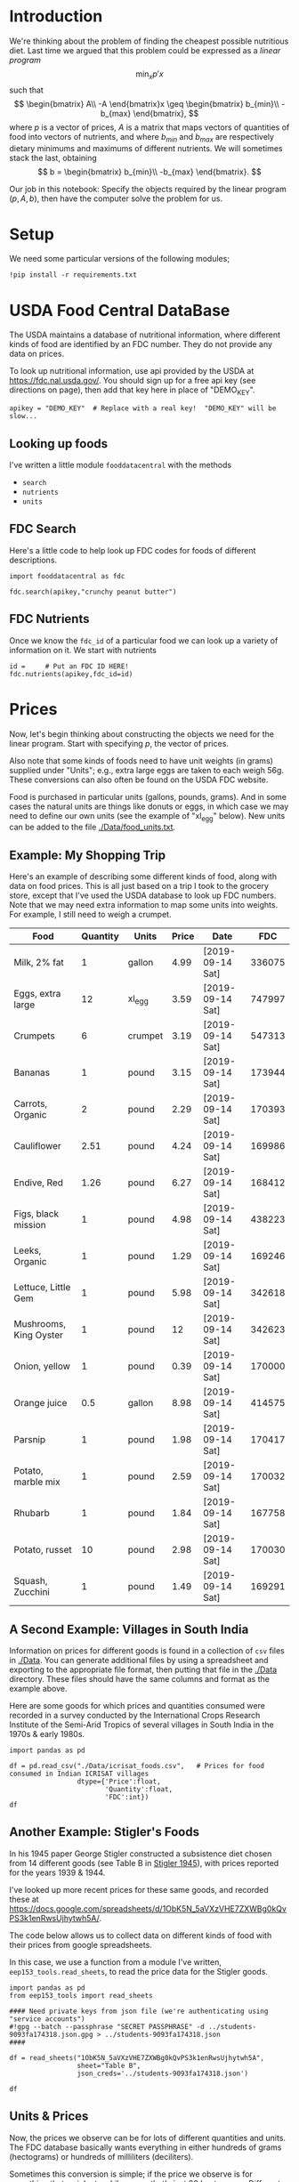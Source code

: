
#+OPTIONS: toc:nil todo:nil
#+PROPERTY: header-args:python :results output raw  :noweb no-export :exports code

* Introduction
  We're thinking about the problem of finding the cheapest possible
  nutritious diet.  Last time we argued that this problem could be
  expressed as a /linear program/
\[
    \min_x p'x
\]
such that
\[
   \begin{bmatrix}
      A\\
      -A
   \end{bmatrix}x \geq \begin{bmatrix}
                        b_{min}\\
                        -b_{max}
                      \end{bmatrix},
\]
  where $p$ is a vector of prices, $A$ is a matrix that maps
  vectors of quantities of food into vectors of nutrients, and where
  $b_{min}$ and $b_{max}$ are respectively dietary minimums
  and maximums of different nutrients.  We will sometimes stack the
  last, obtaining
  \[
      b = \begin{bmatrix}
                        b_{min}\\
                        -b_{max}
                      \end{bmatrix}.
  \]

  Our job in this notebook: Specify the objects required by the linear
  program $(p,A,b)$, then have the computer solve the problem for us.
* Setup
  We need some particular versions of the following modules;
#+begin_src ipython :session :results silent
!pip install -r requirements.txt
#+end_src

* USDA Food Central DataBase

  The USDA maintains a database of nutritional information, where
  different kinds of food are identified by an FDC number.  They do
  not provide any data on prices.  

  To look up nutritional information, use api provided by the USDA at
  https://fdc.nal.usda.gov/.   You should sign up for a
  free api key (see directions on page), then add that key here in
  place of "DEMO_KEY".

#+begin_src ipython :session :tangle diet_problem.py :results silent
apikey = "DEMO_KEY"  # Replace with a real key!  "DEMO_KEY" will be slow...
#+end_src

** Looking up foods

I've written a little module =fooddatacentral= with the methods
   - =search=
   - =nutrients=
   - =units=

** FDC Search
Here's a little code to help look up FDC codes for foods of
different descriptions.

#+begin_src ipython :results output :session 
import fooddatacentral as fdc

fdc.search(apikey,"crunchy peanut butter")
#+end_src


** FDC Nutrients

Once we know the =fdc_id= of a particular food we can look up a
variety of information on it.  We start with nutrients
#+begin_src ipython :results output :session 
id =     # Put an FDC ID HERE!
fdc.nutrients(apikey,fdc_id=id)
#+end_src

** FDC Ingredients                                                 :noexport:

We can also look up the ingredients for many foods in the FDC:
#+begin_src ipython

fdc.ingredients(apikey,id)
#+end_src


* Prices

Now, let's begin thinking about constructing the objects we need for
the linear program.  Start with specifying $p$, the vector of prices.  

Also note that some kinds of foods need to have unit weights (in
grams) supplied under "Units"; e.g., extra large eggs are taken to
each weigh 56g.  These conversions can also often be found on the USDA
FDC website.  

Food is purchased in particular units (gallons, pounds, grams).  And
in some cases the natural units are things like donuts or eggs, in
which case we may need to define our  own units (see the example of
"xl_egg" below).  New units can be added to the file [[./Data/food_units.txt]].

** Example: My Shopping Trip
Here's an example of describing some different kinds of food, along with
data on food prices.  This is all just based on a trip I took to the
grocery store, except that I've used the USDA database to look up FDC
numbers.  Note that we may need extra information to map some units
into weights.  For example, I still need to weigh a crumpet.

#+name: food_prices
| Food                   | Quantity | Units   | Price | Date             |    FDC |
|------------------------+----------+---------+-------+------------------+--------|
| Milk, 2% fat           |        1 | gallon  |  4.99 | [2019-09-14 Sat] | 336075 |
| Eggs, extra large      |       12 | xl_egg  |  3.59 | [2019-09-14 Sat] | 747997 |
| Crumpets               |        6 | crumpet |  3.19 | [2019-09-14 Sat] | 547313 |
| Bananas                |        1 | pound   |  3.15 | [2019-09-14 Sat] | 173944 |
| Carrots, Organic       |        2 | pound   |  2.29 | [2019-09-14 Sat] | 170393 |
| Cauliflower            |     2.51 | pound   |  4.24 | [2019-09-14 Sat] | 169986 |
| Endive, Red            |     1.26 | pound   |  6.27 | [2019-09-14 Sat] | 168412 |
| Figs, black mission    |        1 | pound   |  4.98 | [2019-09-14 Sat] | 438223 |
| Leeks, Organic         |        1 | pound   |  1.29 | [2019-09-14 Sat] | 169246 |
| Lettuce, Little Gem    |        1 | pound   |  5.98 | [2019-09-14 Sat] | 342618 |
| Mushrooms, King Oyster |        1 | pound   |    12 | [2019-09-14 Sat] | 342623 |
| Onion, yellow          |        1 | pound   |  0.39 | [2019-09-14 Sat] | 170000 |
| Orange juice           |      0.5 | gallon  |  8.98 | [2019-09-14 Sat] | 414575 |
| Parsnip                |        1 | pound   |  1.98 | [2019-09-14 Sat] | 170417 |
| Potato, marble mix     |        1 | pound   |  2.59 | [2019-09-14 Sat] | 170032 |
| Rhubarb                |        1 | pound   |  1.84 | [2019-09-14 Sat] | 167758 |
| Potato, russet         |       10 | pound   |  2.98 | [2019-09-14 Sat] | 170030 |
| Squash, Zucchini       |        1 | pound   |  1.49 | [2019-09-14 Sat] | 169291 |

#+begin_src python :var F=food_prices :colnames no :results silent :exports none
from cfe.df_utils import orgtbl_to_df, df_to_orgtbl

df = orgtbl_to_df(F,dtype=str)
df.to_csv('./Data/ligons_shopping.csv')
#+end_src

** A Second Example: Villages in South India

  Information on prices for different goods is found in a collection
  of =csv= files in [[./Data]].  You can generate additional files by
  using a spreadsheet and exporting to the appropriate file format,
  then putting that file in the [[./Data]] directory.  These files should
  have the same columns and format as the example above.

  Here are some goods for which prices and quantities consumed were
  recorded in a survey conducted by the International Crops Research
  Institute of the Semi-Arid Tropics of several villages in South
  India in the 1970s & early 1980s.
  #+begin_src ipython :session :tangle diet_problem.py
import pandas as pd

df = pd.read_csv("./Data/icrisat_foods.csv",   # Prices for food consumed in Indian ICRISAT villages
                 dtype={'Price':float,
                        'Quantity':float,
                        'FDC':int})  
df
  #+end_src


** Another Example: Stigler's Foods

In his 1945 paper George Stigler constructed a subsistence diet
chosen from 14 different goods (see Table B in [[https://www.jstor.org/stable/pdf/1231810.pdf][Stigler 1945]]), with
prices reported for the years 1939 & 1944.  

I've looked up more recent prices for these same goods, and recorded
these at
https://docs.google.com/spreadsheets/d/1ObK5N_5aVXzVHE7ZXWBg0kQvPS3k1enRwsUjhytwh5A/.  

The code below allows us to collect data on different kinds of food
with their prices from google spreadsheets.


In this case, we use a function from a module I've written,
 =eep153_tools.read_sheets=, to read the price data for the
Stigler goods.  

#+begin_src ipython :session :tangle diet_problem.py
import pandas as pd
from eep153_tools import read_sheets

#### Need private keys from json file (we're authenticating using "service accounts")
#!gpg --batch --passphrase "SECRET PASSPHRASE" -d ../students-9093fa174318.json.gpg > ../students-9093fa174318.json
####

df = read_sheets("1ObK5N_5aVXzVHE7ZXWBg0kQvPS3k1enRwsUjhytwh5A",
                 sheet="Table B",
                 json_creds='../students-9093fa174318.json')

df
#+end_src

** Units & Prices

 Now, the prices we observe can be for lots of different quantities and
 units.  The FDC database basically wants everything in either hundreds
 of grams (hectograms) or hundreds of milliliters (deciliters).  

 Sometimes this conversion is simple; if the price we observe is for
 something that weighs two kilograms, that's just 20 hectograms.
 Different systems of weights and volumes are also easy; a five pound
 bag of flour is approximately 22.68 hectograms.  

 Othertimes things are more complicated.  If you observe the price of a
 dozen donuts, that needs to be converted to hectograms, for example.  

 A function =units= in the [[file:fooddatacentral.py::from%20urllib.request%20import%20Request,%20urlopen][fdc]] module accomplishes this conversion
 for many different units, using the =python= [[https://pint.readthedocs.io/en/latest/][pint module]].  A file
 [[file:Data/food_units.txt][./Data/food_units.txt]] can be edited to deal with odd cases such as
 donuts, using a format described in the =pint= [[https://pint.readthedocs.io/en/latest/defining.html][documentation]]. 

 Here's an example of the usage of =fooddatacentral.units=:
 #+begin_src ipython :results output raw :session :tangle diet_problem.py 

# Try your own quantities and units.
# If units are missing try adding to ./Data/food_units.txt

print(fdc.units(5,'lbs'))
print(fdc.units(1,'gallon'))
print(fdc.units(2,'tea_bag'))
print(fdc.units(12,'donut'))
 #+end_src

 Now, use the =units= function to convert all foods to either
 deciliters or hectograms, to match FDC database:

 #+begin_src ipython :results output raw :session :tangle diet_problem.py 
# Convert food quantities to FDC units
df['FDC Quantity'] = df[['Quantity','Units']].T.apply(lambda x : fdc.units(x['Quantity'],x['Units']))

# Now divide price by the FDC Quantity to get, e.g., price per hectoliter
df['FDC Price'] = df['Price']/df['FDC Quantity']

df.dropna(how='any') # Drop food with any missing data

# To use minimum price observed
Prices = df.groupby('Food')['FDC Price'].min()

Prices
 #+end_src



* Mapping to Nutrients

 Next we want to build the matrix $A$, which maps quantities of food
 into nutrients.  We have a list of foods with prices.  Do lookups on USDA database
 to get nutritional information.

 #+begin_src ipython :session :tangle diet_problem.py
import fooddatacentral as fdc

D = {}
count = 0
for food in  df.Food.tolist():
    try:
        FDC = df.loc[df.Food==food,:].FDC[count]
        count+=1
        D[food] = fdc.nutrients(apikey,FDC).Quantity
    except AttributeError: 
        warnings.warn("Couldn't find FDC Code %s for food %s." % (food,FDC))        

D = pd.DataFrame(D,dtype=float)

D
 #+end_src

* Dietary Requirements

We've figured out some foods we can buy, the nutritional content of
those foods, and  the price of the foods.  Now we need to say
something about nutritional requirements, and construct the vectors
$b_{min}$ and $b_{max}$.   Our data for this is based
on  US government recommendations available at
https://www.dietaryguidelines.gov/sites/default/files/2019-05/2015-2020_Dietary_Guidelines.pdf.
Note that we've tweaked the nutrient labels to match those in the FDC
data.

We've broken down the requirements into three different tables.  The
first is /minimum/ quantities that we need to  satisfy.  For example,
this table tells us that a 20 year-old female needs at least 46 grams
of protein per day.

#+begin_src ipython
bmin = pd.read_csv('./diet_minimums.csv').set_index('Nutrition').iloc[:,2:]
bmin
#+end_src

This next table specifies /maximum/ quantities.  Our 20 year-old
female shouldn't have more than 2300 milligrams of sodium per day.
#+begin_src ipython
bmax = pd.read_csv('./diet_maximums.csv').set_index('Nutrition').iloc[:,2:]
bmax
#+end_src

* Putting it together

Here we take the different pieces of the puzzle we've developed and
put them together in the form of a linear program we can solve.
Recall that the mathematical problem we're trying to solve is
\[
    \min_x p'x
\]
such that
\[
     Ax \geq b
\]
** Objective function ($p$)
If we buy a bag of groceries with quantities given by $x$, the total
cost of the bag of groceries is the inner product of prices and
quantities.  Since we've converted our units above, this gives us a
vector of prices where quantities are all in 100 g or ml units.
#+begin_src ipython :results output raw :session :tangle diet_problem.py 
p = Prices.apply(lambda x:x.magnitude).dropna()

# Compile list that we have both prices and nutritional info for; drop if either missing
use = list(set(p.index.tolist()).intersection(D.columns.tolist()))
p = p[use]

p
#+end_src

** Nutrient Mapping Matrix ($A$)

The matrix $A$ maps a bag of groceries $x$ into nutrients, but we
don't need to keep track of nutrients for which we don't have
contraints.

#+begin_src ipython :results output raw :session :tangle diet_problem.py 

# Drop nutritional information for foods we don't know the price of,
# and replace missing nutrients with zeros.
Aall = D[p.index].fillna(0)

# Drop rows of A that we don't have constraints for.
Amin = Aall.loc[bmin.index]

Amax = Aall.loc[bmax.index]

# Minimum requirements involve multiplying constraint by -1 to make <=.
A = pd.concat([Amin,-Amax])

A
#+end_src

** Constraint vector ($b$)

Finally, the right hand side vector $b$ in the expression
\[
    Ax\geq b
\]
#+begin_src ipython :results output raw :session :tangle diet_problem.py 
b = pd.concat([bmin,-bmax]) # Note sign change for max constraints

b
#+end_src

* Solving the problem

First, we find a solution to the problem
#+begin_src ipython :results output raw :session :tangle diet_problem.py 
from  scipy.optimize import linprog as lp
import numpy as np

tol = 1e-6 # Numbers in solution smaller than this (in absolute value) treated as zeros

## Choose sex/age group!
group = "F 19-30"

# Now solve problem!  (Note that the linear program solver we'll use assumes
# "less-than-or-equal" constraints.  We can switch back and forth by
# multiplying $A$ and $b$ by $-1$.)

result = lp(p, -A, -b[group], method='interior-point')

result
#+end_src


Let's interpret this.  Start with the cost of the solution:
#+begin_src ipython :results output raw :session :tangle diet_problem.py 

print("Cost of diet for %s is $%4.2f per day." % (group,result.fun))
#+end_src


Next, what is it we're actually eating?

#+begin_src ipython :results output raw :session :tangle diet_problem.py 
# Put back into nice series
diet = pd.Series(result.x,index=p.index)

print("\nYou'll be eating (in 100s of grams or milliliters):")
print(diet[diet >= tol])  # Drop items with quantities less than precision of calculation.
#+end_src

Given this diet, what are nutritional outcomes?
#+begin_src ipython :results output raw :session :tangle diet_problem.py 

tab = pd.DataFrame({"Outcome":np.abs(A).dot(diet),"Recommendation":np.abs(b[group])})
print("\nWith the following nutritional outcomes of interest:")
tab
#+end_src


Finally, what are the constraints that bind?  Finding a less expensive
diet might involve finding less expensive sources for these particular nutrients.
#+begin_src ipython :results output raw :session :tangle diet_problem.py 

print("\nConstraining nutrients are:")
excess = tab.diff(axis=1).iloc[:,1]
print(excess.loc[np.abs(excess) < tol].index.tolist())

#+end_src
  
* Appendix =fooddatacentral=                                       :noexport:
#+begin_src ipython :results output raw :tangle fooddatacentral.py
from urllib.request import Request, urlopen
import pandas as pd
import json
import warnings
from pint import UnitRegistry, UndefinedUnitError, DimensionalityError
ureg = UnitRegistry()
ureg.load_definitions('./Data/food_units.txt')
import numpy as np

# See https://fdc.nal.usda.gov/api-guide.html for API documentation

import requests

def search(apikey, term, url = 'https://api.nal.usda.gov/fdc/v1/search'):
    """
    Search Food Central Database, using apikey and string "term" as search criterion.

    Returns a pd.DataFrame of results.
    """
    parms = (('format', 'json'),('generalSearchInput', term),('api_key', apikey))
    r = requests.get(url, params = parms)

    if 'foods' in r.json():
        l = r.json()['foods']
    else:
        return []

    return pd.DataFrame(l)

def nutrients(apikey, fdc_id, url = 'https://api.nal.usda.gov/fdc/v1/food/'):
    """Construct a food report for food with given fdc_id.

    Nutrients are given per 100 g or 100 ml of the food.
    """
    params = (('api_key', apikey),)
    try:
        r = requests.get(url+"%s" % fdc_id, params = params)

        L = r.json()['foodNutrients']
    except KeyError:
        warnings.warn("Couldn't find fdc_id=%s." % fdc_id)
        return None

    v = {}
    u = {}
    for l in L:
        if l['type'] == "FoodNutrient":
            try:
                v[l['nutrient']['name']] = l['amount']  # Quantity
            except KeyError: # No amount?
                v[l['nutrient']['name']] = 0
                
            u[l['nutrient']['name']] = l['nutrient']['unitName']  # Units

    #print(l)
    N = pd.DataFrame({'Quantity':v,'Units':u})

    return N

def units(q,u,ureg=ureg):
    """Convert quantity q of units u to 100g or 100ml."""
    try:
        x = ureg.Quantity(float(q),u)
    except UndefinedUnitError:
        return ureg.Quantity(np.NaN,'ml')

    try:
        return x.to(ureg.hectogram)
    except DimensionalityError:
        return x.to(ureg.deciliter)

def ingredients(apikey, fdc_id, url = 'https://api.nal.usda.gov/fdc/v1/food/'):
    """
    Given fdc_id, return ingredients of food.
    """
    params = (('api_key', apikey),)
    try:
        r = requests.get(url+"%s" % fdc_id, params = params)

        L = r.json()['inputFoods']
    except KeyError:
        warnings.warn("Couldn't find fdc_id=%s." % fdc_id)
        return None
    v = []
    p = []
    a = []
    w = []
    for l in L:
        v.append(l['foodDescription'])
        p.append(l['portionDescription'])
        a.append(l['amount'])
        w.append(l['gramWeight'])
    return pd.DataFrame({'Ingredient':v,'Portion':p, 'Amount':a, "Weight (grams)":w})['Weight (grams)']


#+end_src



